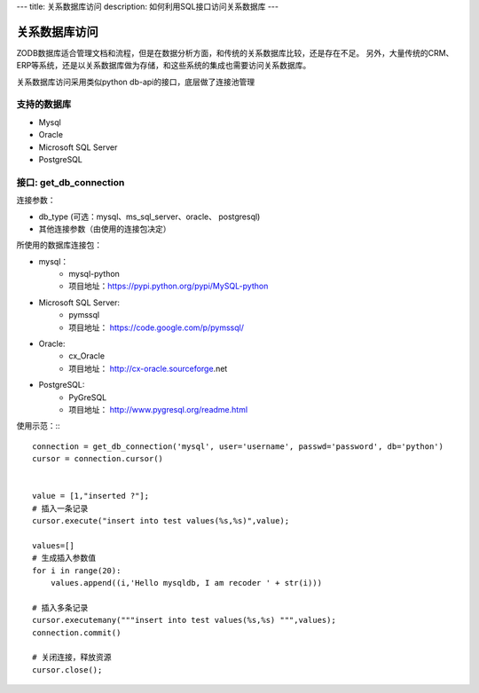 ---
title: 关系数据库访问
description: 如何利用SQL接口访问关系数据库
---

===========================
关系数据库访问
===========================

ZODB数据库适合管理文档和流程，但是在数据分析方面，和传统的关系数据库比较，还是存在不足。
另外，大量传统的CRM、ERP等系统，还是以关系数据库做为存储，和这些系统的集成也需要访问关系数据库。

关系数据库访问采用类似python db-api的接口，底层做了连接池管理



支持的数据库
-----------------

- Mysql
- Oracle
- Microsoft SQL Server
- PostgreSQL

接口:  get_db_connection
------------------------------

连接参数：

- db_type (可选：mysql、ms_sql_server、oracle、 postgresql)
- 其他连接参数（由使用的连接包决定）

所使用的数据库连接包：

- mysql：
    - mysql-python
    - 项目地址：https://pypi.python.org/pypi/MySQL-python
- Microsoft SQL Server:
    - pymssql
    - 项目地址： https://code.google.com/p/pymssql/ 
- Oracle:
    - cx_Oracle
    - 项目地址： http://cx-oracle.sourceforge.net‎
- PostgreSQL: 
    - PyGreSQL
    - 项目地址：  http://www.pygresql.org/readme.html


使用示范：:::


      connection = get_db_connection('mysql', user='username', passwd='password', db='python')
      cursor = connection.cursor()
 
 
      value = [1,"inserted ?"];
      # 插入一条记录
      cursor.execute("insert into test values(%s,%s)",value);
 
      values=[]
      # 生成插入参数值
      for i in range(20):
          values.append((i,'Hello mysqldb, I am recoder ' + str(i)))
 
      # 插入多条记录
      cursor.executemany("""insert into test values(%s,%s) """,values);
      connection.commit()
 
      # 关闭连接，释放资源
      cursor.close();





